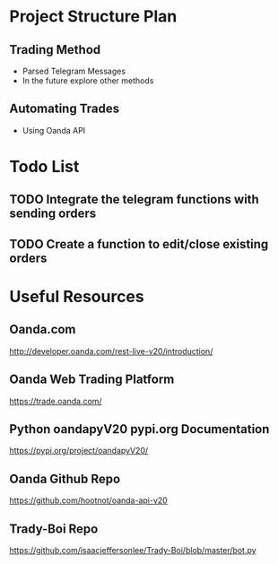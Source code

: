 
#+DATE:18-05-2020
* Project Structure Plan
** Trading Method 
   - Parsed Telegram Messages
   - In the future explore other methods
** Automating Trades 
   - Using Oanda API
* Todo List
** TODO Integrate the telegram functions with sending orders
** TODO Create a function to edit/close existing orders
* Useful Resources
** Oanda.com
   http://developer.oanda.com/rest-live-v20/introduction/
** Oanda Web Trading Platform
   https://trade.oanda.com/
** Python oandapyV20 pypi.org Documentation  
   https://pypi.org/project/oandapyV20/
** Oanda Github Repo
   https://github.com/hootnot/oanda-api-v20
** Trady-Boi Repo
   https://github.com/isaacjeffersonlee/Trady-Boi/blob/master/bot.py
